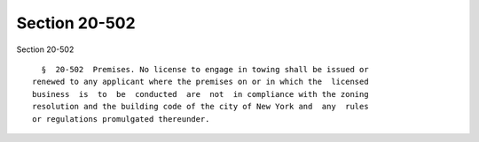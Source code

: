Section 20-502
==============

Section 20-502 ::    
        
     
        §  20-502  Premises. No license to engage in towing shall be issued or
      renewed to any applicant where the premises on or in which the  licensed
      business  is  to  be  conducted  are  not  in compliance with the zoning
      resolution and the building code of the city of New York and  any  rules
      or regulations promulgated thereunder.
    
    
    
    
    
    
    